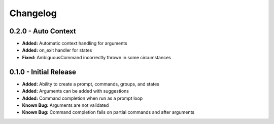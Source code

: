 Changelog
=========

0.2.0 - Auto Context
--------------------
- **Added:** Automatic context handling for arguments
- **Added:** on_exit handler for states
- **Fixed:** AmbiguousCommand incorrectly thrown in some circumstances

0.1.0 - Initial Release
-----------------------
- **Added:** Ability to create a prompt, commands, groups, and states
- **Added:** Arguments can be added with suggestions
- **Added:** Command completion when run as a prompt loop
- **Known Bug:** Arguments are not validated
- **Known Bug:** Command completion fails on partial commands and after arguments
